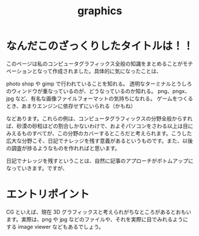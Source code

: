 :PROPERTIES:
:ID:       c89804a2-6adf-4160-b289-d3134026c698
:END:
#+title: graphics

* なんだこのざっくりしたタイトルは！！
このページは私のコンピュータグラフィックス全般の知識をまとめることがモチベーションとなって作成されました。具体的に気になったことは、

photo shop や gimp で行われていることを知れる。
透明なターミナルとうしろのウィンドウが重なっているのが、どうなっているのか知れる。
png、pngx、jpg など、有名な画像ファイルフォーマットの気持ちになれる。
ゲームをつくるとき、あまりエンジンに依存せずにいられる（かもね）

などあります。これらの例は、コンピュータグラフィックスの分野全般からすれば、砂漠の砂粒ほどの割合しかないわけで、およそパソコンをさわる以上は目にみえるものすべてが、この分野のカバーするところだと考えられます。こうした広大な分野こそ、日記でナレッジを残す意義があるというものです。また、以後の調査が捗るようなものを作れればと思います。

日記でナレッジを残すということは、自然に記事のアプローチがボトムアップになっていきます。ですが、

* エントリポイント
CG といえば、現在 3D グラフィックスと考えられがちなところがあるとおもいます。実際は、png や jpg などのファイルや、それを実際に目でみれるようにする image viewer などもあるでしょう。
